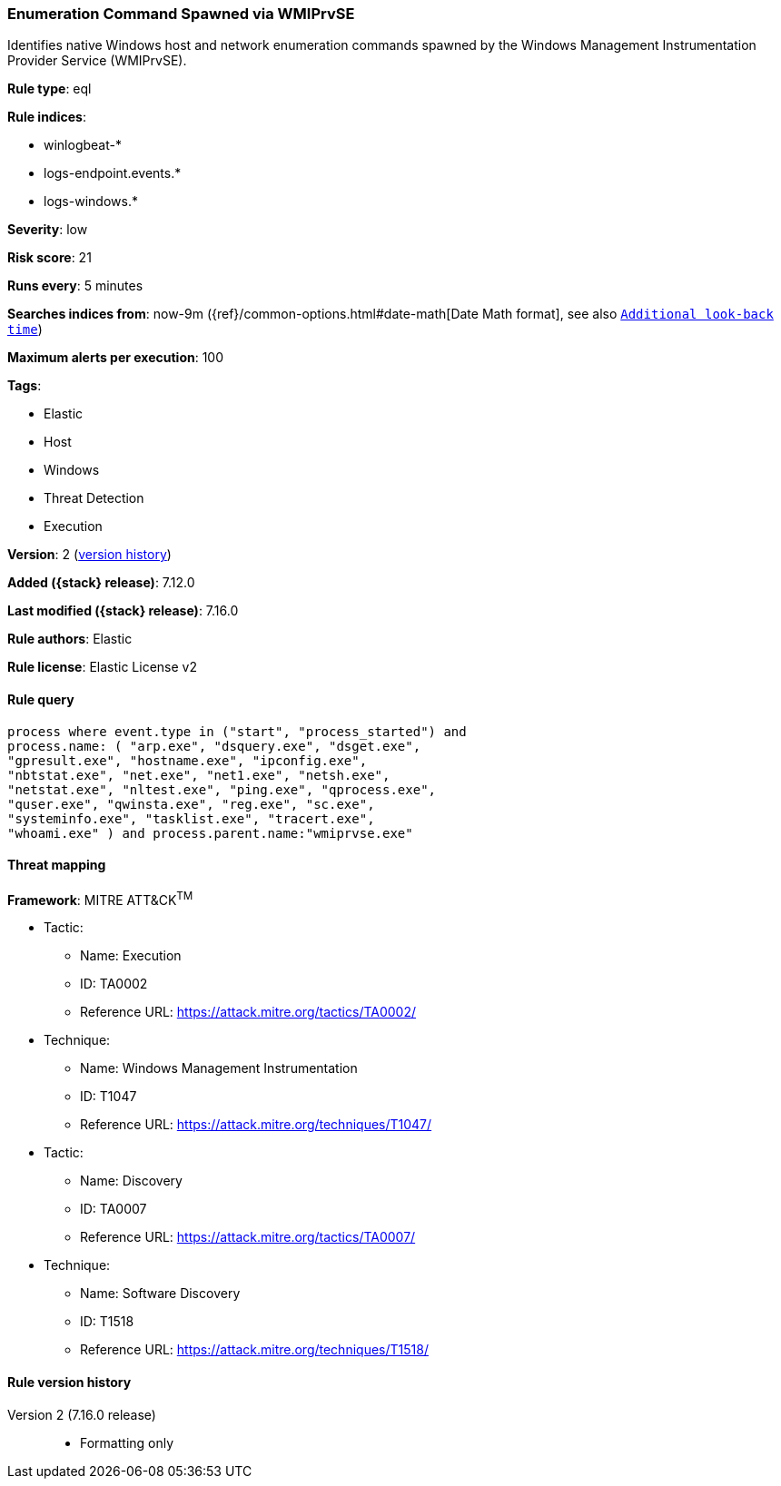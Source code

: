 [[enumeration-command-spawned-via-wmiprvse]]
=== Enumeration Command Spawned via WMIPrvSE

Identifies native Windows host and network enumeration commands spawned by the Windows Management Instrumentation Provider Service (WMIPrvSE).

*Rule type*: eql

*Rule indices*:

* winlogbeat-*
* logs-endpoint.events.*
* logs-windows.*

*Severity*: low

*Risk score*: 21

*Runs every*: 5 minutes

*Searches indices from*: now-9m ({ref}/common-options.html#date-math[Date Math format], see also <<rule-schedule, `Additional look-back time`>>)

*Maximum alerts per execution*: 100

*Tags*:

* Elastic
* Host
* Windows
* Threat Detection
* Execution

*Version*: 2 (<<enumeration-command-spawned-via-wmiprvse-history, version history>>)

*Added ({stack} release)*: 7.12.0

*Last modified ({stack} release)*: 7.16.0

*Rule authors*: Elastic

*Rule license*: Elastic License v2

==== Rule query


[source,js]
----------------------------------
process where event.type in ("start", "process_started") and
process.name: ( "arp.exe", "dsquery.exe", "dsget.exe",
"gpresult.exe", "hostname.exe", "ipconfig.exe",
"nbtstat.exe", "net.exe", "net1.exe", "netsh.exe",
"netstat.exe", "nltest.exe", "ping.exe", "qprocess.exe",
"quser.exe", "qwinsta.exe", "reg.exe", "sc.exe",
"systeminfo.exe", "tasklist.exe", "tracert.exe",
"whoami.exe" ) and process.parent.name:"wmiprvse.exe"
----------------------------------

==== Threat mapping

*Framework*: MITRE ATT&CK^TM^

* Tactic:
** Name: Execution
** ID: TA0002
** Reference URL: https://attack.mitre.org/tactics/TA0002/
* Technique:
** Name: Windows Management Instrumentation
** ID: T1047
** Reference URL: https://attack.mitre.org/techniques/T1047/


* Tactic:
** Name: Discovery
** ID: TA0007
** Reference URL: https://attack.mitre.org/tactics/TA0007/
* Technique:
** Name: Software Discovery
** ID: T1518
** Reference URL: https://attack.mitre.org/techniques/T1518/

[[enumeration-command-spawned-via-wmiprvse-history]]
==== Rule version history

Version 2 (7.16.0 release)::
* Formatting only

